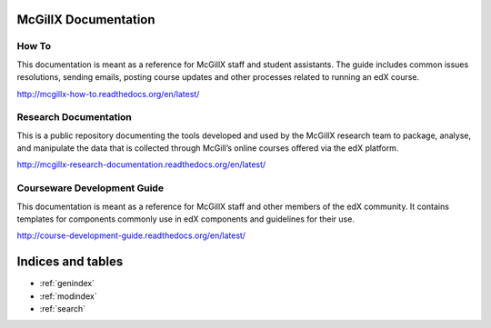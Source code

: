.. McGillX Documentation documentation master file, created by
   sphinx-quickstart on Thu Apr 21 11:05:48 2016.
   You can adapt this file completely to your liking, but it should at least
   contain the root `toctree` directive.

McGillX Documentation
=================================================

How To
---------------------

This documentation is meant as a reference for McGillX staff and student assistants. The guide includes common issues resolutions, sending emails, posting course updates and other processes related to running an edX course.

http://mcgillx-how-to.readthedocs.org/en/latest/

Research Documentation
-------------------------------------

This is a public repository documenting the tools developed and used by the McGillX research team to package, analyse, and manipulate the data that is collected through McGill’s online courses offered via the edX platform.

http://mcgillx-research-documentation.readthedocs.org/en/latest/

Courseware Development Guide
--------------------------------------------------

This documentation is meant as a reference for McGillX staff and other members of the edX community. It contains templates for components commonly use in edX components and guidelines for their use.

http://course-development-guide.readthedocs.org/en/latest/

Indices and tables
==================

* :ref:`genindex`
* :ref:`modindex`
* :ref:`search`

